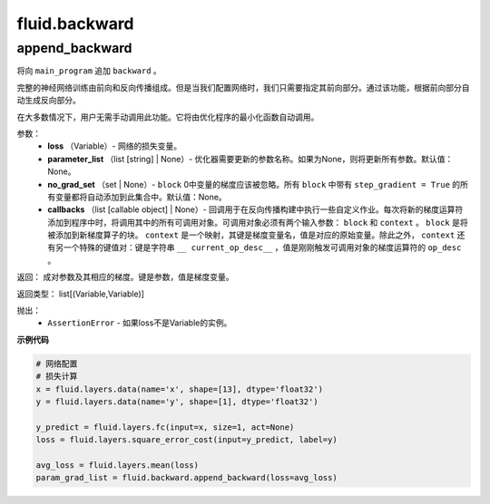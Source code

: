 #################
 fluid.backward
#################



.. _cn_api_fluid_backward_append_backward:

append_backward
-------------------------------

.. py:function:: paddle.fluid.backward.append_backward(loss, parameter_list=None, no_grad_set=None, callbacks=None)

将向 ``main_program`` 追加 ``backward`` 。

完整的神经网络训练由前向和反向传播组成。但是当我们配置网络时，我们只需要指定其前向部分。通过该功能，根据前向部分自动生成反向部分。

在大多数情况下，用户无需手动调用此功能。它将由优化程序的最小化函数自动调用。

参数：
    - **loss** （Variable）- 网络的损失变量。
    - **parameter_list** （list [string] | None）- 优化器需要更新的参数名称。如果为None，则将更新所有参数。默认值：None。
    - **no_grad_set** （set | None）- ``block`` 0中变量的梯度应该被忽略。所有 ``block`` 中带有 ``step_gradient = True`` 的所有变量都将自动添加到此集合中。默认值：None。
    - **callbacks** （list [callable object] | None）- 回调用于在反向传播构建中执行一些自定义作业。每次将新的梯度运算符添加到程序中时，将调用其中的所有可调用对象。可调用对象必须有两个输入参数： ``block`` 和 ``context`` 。 ``block`` 是将被添加到新梯度算子的块。 ``context`` 是一个映射，其键是梯度变量名，值是对应的原始变量。除此之外， ``context`` 还有另一个特殊的键值对：键是字符串 ``__ current_op_desc__`` ，值是刚刚触发可调用对象的梯度运算符的 ``op_desc`` 。

返回：   成对参数及其相应的梯度。键是参数，值是梯度变量。

返回类型：   	list[(Variable,Variable)]

抛出：     
    - ``AssertionError`` - 如果loss不是Variable的实例。

**示例代码**

..  code-block:: python

        # 网络配置
        # 损失计算
        x = fluid.layers.data(name='x', shape=[13], dtype='float32')
        y = fluid.layers.data(name='y', shape=[1], dtype='float32')	 
 	 	    
        y_predict = fluid.layers.fc(input=x, size=1, act=None)
        loss = fluid.layers.square_error_cost(input=y_predict, label=y)
        
        avg_loss = fluid.layers.mean(loss)
        param_grad_list = fluid.backward.append_backward(loss=avg_loss)
        